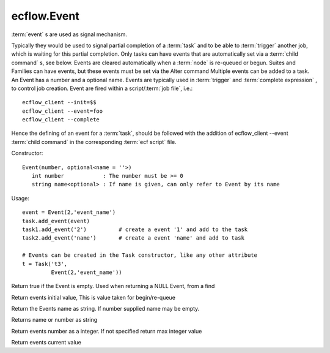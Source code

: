 ecflow.Event
////////////


.. py:class:: Event
   :module: ecflow

   Bases: :py:class:`~Boost.Python.instance`

:term:`event` s are used as signal mechanism.

Typically they would be used to signal partial completion of a :term:`task`
and to be able to :term:`trigger` another job, which is waiting for this partial completion.
Only tasks can have events that are automatically set via a :term:`child command` s, see below.
Events are cleared automatically when a :term:`node` is re-queued or begun.
Suites and Families can have events, but these events must be set via the Alter command
Multiple events can be added to a task.
An Event has a number and a optional name. Events are typically used
in :term:`trigger` and :term:`complete expression` , to control job creation.
Event are fired within a script/:term:`job file`, i.e.::

   ecflow_client --init=$$
   ecflow_client --event=foo
   ecflow_client --complete

Hence the defining of an event for a :term:`task`, should be followed with the addition of ecflow_client --event
:term:`child command` in the corresponding :term:`ecf script` file.

Constructor::

   Event(number, optional<name = ''>)
      int number            : The number must be >= 0
      string name<optional> : If name is given, can only refer to Event by its name

Usage::

   event = Event(2,'event_name')
   task.add_event(event)
   task1.add_event('2')          # create a event '1' and add to the task
   task2.add_event('name')       # create a event 'name' and add to task

   # Events can be created in the Task constructor, like any other attribute
   t = Task('t3',
            Event(2,'event_name'))


.. py:method:: Event.empty( (Event)arg1) -> bool :
   :module: ecflow

Return true if the Event is empty. Used when returning a NULL Event, from a find


.. py:method:: Event.initial_value( (Event)arg1) -> bool :
   :module: ecflow

Return events initial value, This is value taken for begin/re-queue


.. py:method:: Event.name( (Event)arg1) -> str :
   :module: ecflow

Return the Events name as string. If number supplied name may be empty.


.. py:method:: Event.name_or_number( (Event)arg1) -> str :
   :module: ecflow

Returns name or number as string


.. py:method:: Event.number( (Event)arg1) -> int :
   :module: ecflow

Return events number as a integer. If not specified return max integer value


.. py:method:: Event.value( (Event)arg1) -> bool :
   :module: ecflow

Return events current value

